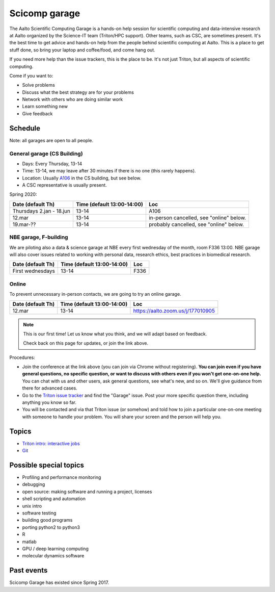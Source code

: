 ==============
Scicomp garage
==============

The Aalto Scientific Computing Garage is a hands-on help session for
scientific computing and data-intensive research at Aalto organized by
the Science-IT team (Triton/HPC support).  Other teams, such as CSC,
are sometimes present.  It's the best time to get advice and hands-on
help from the people behind scientific computing at Aalto.  This is a
place to get stuff done, so bring your laptop and coffee/food, and
come hang out.

If you need more help than the issue trackers, this is the place to
be.  It's not just Triton, but all aspects of scientific computing.

Come if you want to:

-  Solve problems
-  Discuss what the best strategy are for your problems
-  Network with others who are doing similar work
-  Learn something new
-  Give feedback

Schedule
========

Note: all garages are open to all people.

General garage (CS Building)
----------------------------
-  Days: Every Thursday, 13-14
-  Time: 13-14, we may leave after 30 minutes if there is no one (this
   rarely happens).
-  Location: Usually A106_ in the CS building, but see below.
-  A CSC representative is usually present.

.. _U121a: https://usefulaaltomap.fi/#!/select/main-U121a
.. _U121b: https://usefulaaltomap.fi/#!/select/main-U121b
.. _T4:    https://usefulaaltomap.fi/#!/select/cs-A238
.. _A106:  https://usefulaaltomap.fi/#!/select/r030-awing
.. _A237:  https://usefulaaltomap.fi/#!/select/r030-awing
.. _B121:  https://usefulaaltomap.fi/#!/select/r030-bwing
.. _F254:  https://usefulaaltomap.fi/#!/select/F-F254

Spring 2020:

.. csv-table::
   :header-rows: 1
   :delim: |

   Date (default Th)  | Time (default 13:00-14:00)  | Loc
   Thursdays 2.jan - 18.jun  | 13-14   | A106
   12.mar     | 13-14  | in-person cancelled, see "online" below.
   19.mar-??  | 13-14  | probably cancelled, see "online" below.

NBE garage, F-building
----------------------

We are piloting also a data & science garage at NBE every first
wednesday of the month, room F336 13:00. NBE garage will also cover
issues related to working with personal data, research ethics, best
practices in biomedical research.

.. csv-table::
   :header-rows: 1
   :delim: |

   Date (default Th)  | Time (default 13:00-14:00)  | Loc
   First wednesdays  | 13-14   | F336


Online
------

To prevent unnecessary in-person contacts, we are going to try an
online garage.

.. csv-table::
   :header-rows: 1
   :delim: |

   Date (default Th)  | Time (default 13:00-14:00)  | Loc
   12.mar     | 13-14  | https://aalto.zoom.us/j/177010905

.. note::

   This is our first time!  Let us know what you think, and we will
   adapt based on feedback.

   Check back on this page for updates, or join the link above.

Procedures:

* Join the conference at the link above (you can join via Chrome
  without registering).  **You can join even if you
  have general questions, no specific question, or want to discuss
  with others even if you won't get one-on-one help.** You can chat
  with us and other users, ask general questions, see what's new, and
  so on.  We'll give guidance from there for advanced cases.

* Go to the `Triton issue tracker
  <https://version.aalto.fi/gitlab/AaltoScienceIT/triton/issues>`_ and
  find the "Garage" issue.  Post your more specific question there,
  including anything you know so far.

* You will be contacted and via that Triton issue (or somehow) and
  told how to join a particular one-on-one meeting with someone to
  handle your problem.  You will share your screen and the person will
  help you.




Topics
======
* `Triton intro: interactive jobs <../triton/tut/interactive>`_
* `Git <http://rkd.zgib.net/scicomp/scip2015/git.html>`_


Possible special topics
=======================

-  Profiling and performance monitoring
-  debugging
-  open source: making software and running a project, licenses
-  shell scripting and automation
-  unix intro
-  software testing
-  building good programs
-  porting python2 to python3
-  R
-  matlab
-  GPU / deep learning computing
-  molecular dynamics software

Past events
===========

Scicomp Garage has existed since Spring 2017.

